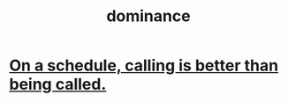 :PROPERTIES:
:ID:       83b7a529-8dc7-4000-a76c-6e014bcb295c
:END:
#+title: dominance
* [[https://github.com/JeffreyBenjaminBrown/public_notes_with_github-navigable_links/blob/master/on_a_schedule_calling_is_better_than_being_called.org][On a schedule, calling is better than being called.]]
